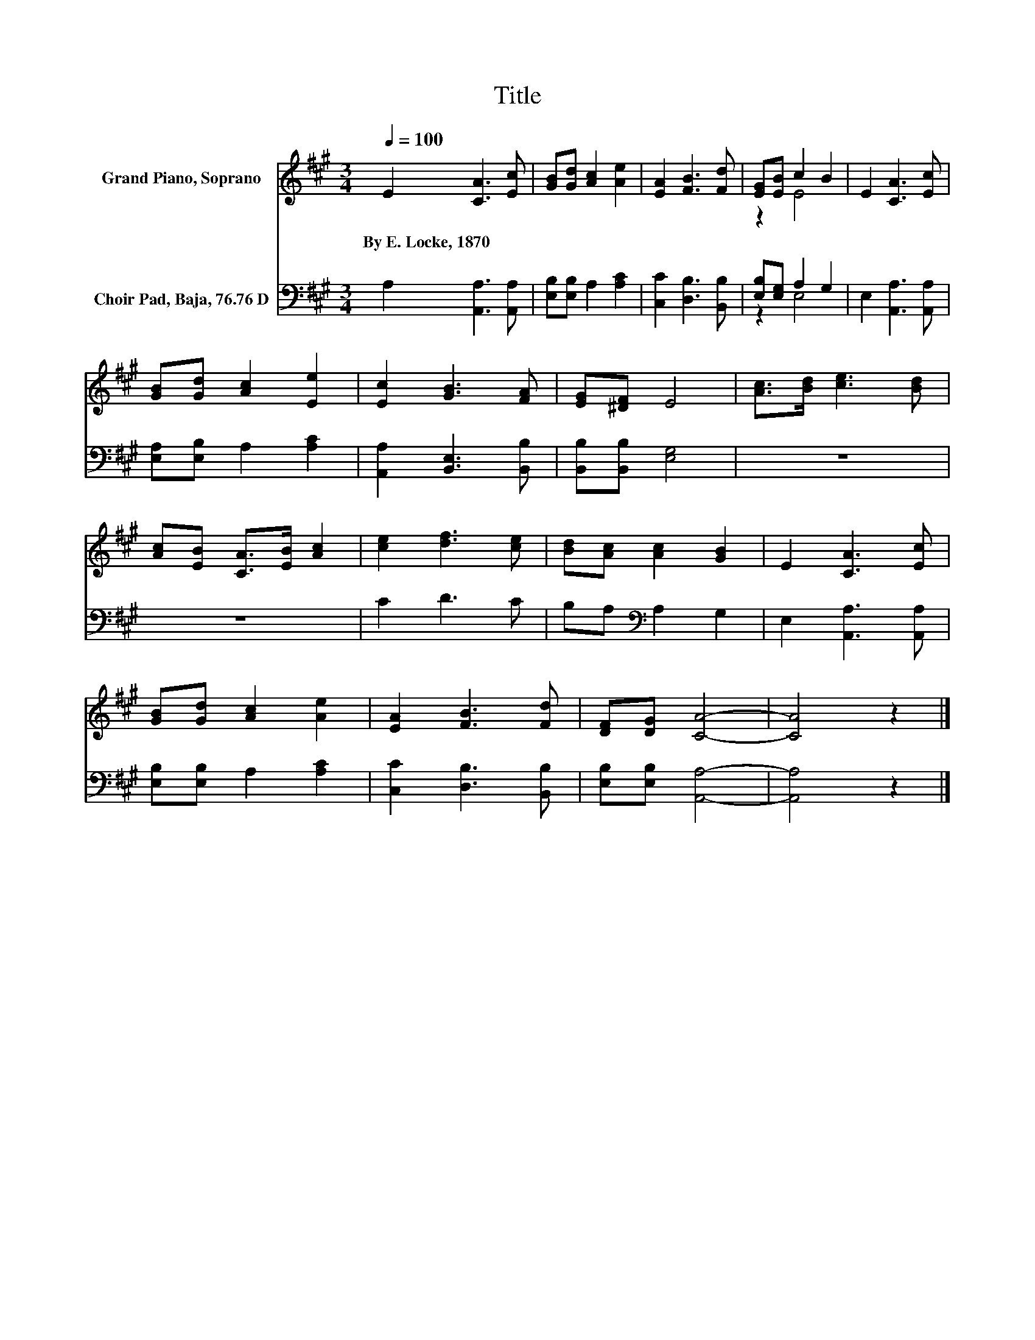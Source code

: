 X:1
T:Title
%%score ( 1 2 ) ( 3 4 )
L:1/8
Q:1/4=100
M:3/4
K:A
V:1 treble nm="Grand Piano, Soprano"
V:2 treble 
V:3 bass nm="Choir Pad, Baja, 76.76 D"
V:4 bass 
V:1
 E2 [CA]3 [Ec] | [GB][Gd] [Ac]2 [Ae]2 | [EA]2 [FB]3 [Fd] | [EG][EB] c2 B2 | E2 [CA]3 [Ec] | %5
w: By~E.~Locke,~1870 * *|||||
 [GB][Gd] [Ac]2 [Ee]2 | [Ec]2 [GB]3 [FA] | [EG][^DF] E4 | [Ac]>[Bd] [ce]3 [Bd] | %9
w: ||||
 [Ac][EB] [CA]>[EB] [Ac]2 | [ce]2 [df]3 [ce] | [Bd][Ac] [Ac]2 [GB]2 | E2 [CA]3 [Ec] | %13
w: ||||
 [GB][Gd] [Ac]2 [Ae]2 | [EA]2 [FB]3 [Fd] | [DF][DG] [CA]4- | [CA]4 z2 |] %17
w: ||||
V:2
 x6 | x6 | x6 | z2 E4 | x6 | x6 | x6 | x6 | x6 | x6 | x6 | x6 | x6 | x6 | x6 | x6 | x6 |] %17
V:3
 A,2 [A,,A,]3 [A,,A,] | [E,B,][E,B,] A,2 [A,C]2 | [C,C]2 [D,B,]3 [B,,B,] | [E,B,][E,G,] A,2 G,2 | %4
 E,2 [A,,A,]3 [A,,A,] | [E,A,][E,B,] A,2 [A,C]2 | [A,,A,]2 [B,,E,]3 [B,,B,] | %7
 [B,,B,][B,,B,] [E,G,]4 | z6 | z6 | C2 D3 C | B,A,[K:bass] A,2 G,2 | E,2 [A,,A,]3 [A,,A,] | %13
 [E,B,][E,B,] A,2 [A,C]2 | [C,C]2 [D,B,]3 [B,,B,] | [E,B,][E,B,] [A,,A,]4- | [A,,A,]4 z2 |] %17
V:4
 x6 | x6 | x6 | z2 E,4 | x6 | x6 | x6 | x6 | x6 | x6 | x6 | x2[K:bass] x4 | x6 | x6 | x6 | x6 | %16
 x6 |] %17

